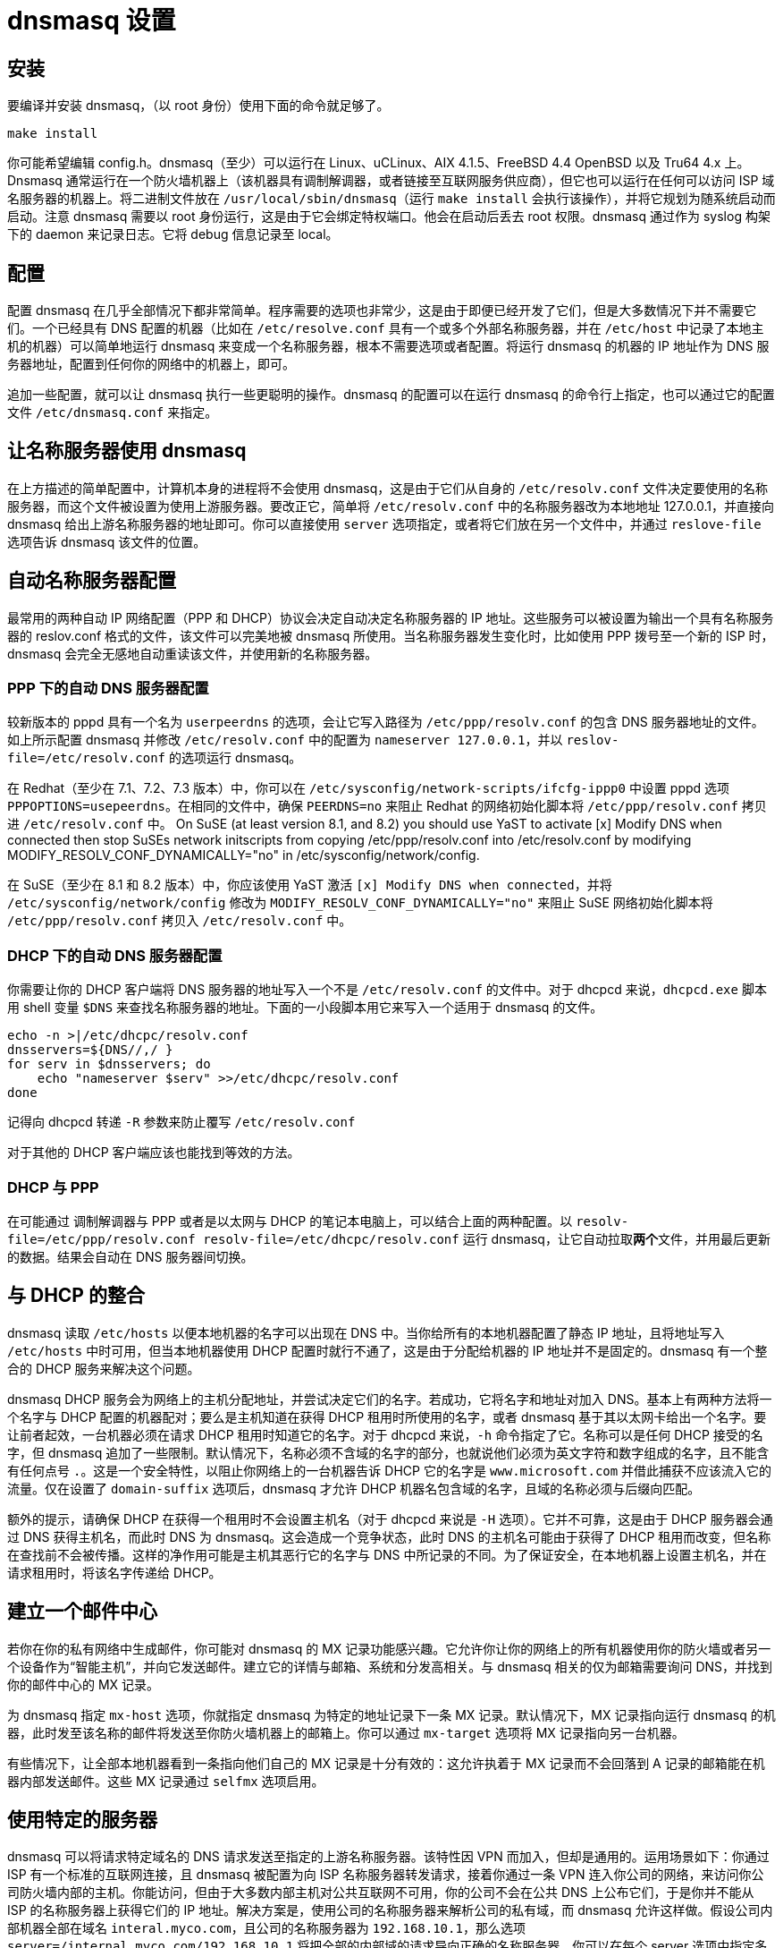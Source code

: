 = dnsmasq 设置

== 安装

要编译并安装 dnsmasq，（以 root 身份）使用下面的命令就足够了。

[source, sh]
----
make install
----

你可能希望编辑 config.h。dnsmasq（至少）可以运行在 Linux、uCLinux、AIX 4.1.5、FreeBSD 4.4 OpenBSD 以及
Tru64 4.x 上。Dnsmasq 通常运行在一个防火墙机器上（该机器具有调制解调器，或者链接至互联网服务供应商），但它也可以运行在任何可以访问 ISP 域名服务器的机器上。将二进制文件放在 `/usr/local/sbin/dnsmasq`（运行 `make install` 会执行该操作），并将它规划为随系统启动而启动。注意 dnsmasq 需要以 root 身份运行，这是由于它会绑定特权端口。他会在启动后丢去 root 权限。dnsmasq 通过作为 syslog 构架下的 daemon 来记录日志。它将 debug 信息记录至 local。

== 配置

配置 dnsmasq 在几乎全部情况下都非常简单。程序需要的选项也非常少，这是由于即便已经开发了它们，但是大多数情况下并不需要它们。一个已经具有 DNS 配置的机器（比如在 `/etc/resolve.conf` 具有一个或多个外部名称服务器，并在 `/etc/host` 中记录了本地主机的机器）可以简单地运行 dnsmasq 来变成一个名称服务器，根本不需要选项或者配置。将运行 dnsmasq 的机器的 IP 地址作为 DNS 服务器地址，配置到任何你的网络中的机器上，即可。

追加一些配置，就可以让 dnsmasq 执行一些更聪明的操作。dnsmasq 的配置可以在运行 dnsmasq 的命令行上指定，也可以通过它的配置文件 `/etc/dnsmasq.conf` 来指定。

== 让名称服务器使用 dnsmasq

在上方描述的简单配置中，计算机本身的进程将不会使用 dnsmasq，这是由于它们从自身的 `/etc/resolv.conf` 文件决定要使用的名称服务器，而这个文件被设置为使用上游服务器。要改正它，简单将 `/etc/resolv.conf` 中的名称服务器改为本地地址 127.0.0.1，并直接向 dnsmasq 给出上游名称服务器的地址即可。你可以直接使用 `server` 选项指定，或者将它们放在另一个文件中，并通过 `reslove-file` 选项告诉 dnsmasq 该文件的位置。

== 自动名称服务器配置

最常用的两种自动 IP 网络配置（PPP 和 DHCP）协议会决定自动决定名称服务器的 IP 地址。这些服务可以被设置为输出一个具有名称服务器的 reslov.conf 格式的文件，该文件可以完美地被 dnsmasq 所使用。当名称服务器发生变化时，比如使用 PPP 拨号至一个新的 ISP 时，dnsmasq 会完全无感地自动重读该文件，并使用新的名称服务器。

=== PPP 下的自动 DNS 服务器配置

较新版本的 pppd 具有一个名为 `userpeerdns` 的选项，会让它写入路径为 `/etc/ppp/resolv.conf` 的包含 DNS 服务器地址的文件。如上所示配置 dnsmasq 并修改 `/etc/resolv.conf` 中的配置为 `nameserver 127.0.0.1`，并以 `reslov-file=/etc/resolv.conf` 的选项运行 dnsmasq。

在 Redhat（至少在 7.1、7.2、7.3 版本）中，你可以在 `/etc/sysconfig/network-scripts/ifcfg-ippp0` 中设置 pppd 选项 `PPPOPTIONS=usepeerdns`。在相同的文件中，确保 `PEERDNS=no` 来阻止 Redhat 的网络初始化脚本将 `/etc/ppp/resolv.conf` 拷贝进 `/etc/resolv.conf` 中。
On SuSE (at least version 8.1, and 8.2) you should use YaST to activate [x] Modify DNS when connected then stop SuSEs network initscripts from copying /etc/ppp/resolv.conf into /etc/resolv.conf by modifying MODIFY_RESOLV_CONF_DYNAMICALLY="no" in /etc/sysconfig/network/config.

在 SuSE（至少在 8.1 和 8.2 版本）中，你应该使用 YaST 激活 `[x] Modify DNS when connected`，并将 `/etc/sysconfig/network/config` 修改为 `MODIFY_RESOLV_CONF_DYNAMICALLY="no"` 来阻止 SuSE 网络初始化脚本将 `/etc/ppp/resolv.conf` 拷贝入 `/etc/resolv.conf` 中。

=== DHCP 下的自动 DNS 服务器配置

你需要让你的 DHCP 客户端将 DNS 服务器的地址写入一个不是 `/etc/resolv.conf` 的文件中。对于 dhcpcd 来说，`dhcpcd.exe` 脚本用 shell 变量 `$DNS` 来查找名称服务器的地址。下面的一小段脚本用它来写入一个适用于 dnsmasq 的文件。

[source, sh]
----
echo -n >|/etc/dhcpc/resolv.conf
dnsservers=${DNS//,/ }
for serv in $dnsservers; do
    echo "nameserver $serv" >>/etc/dhcpc/resolv.conf
done
----

记得向 dhcpcd 转递 `-R` 参数来防止覆写 `/etc/resolv.conf`

对于其他的 DHCP 客户端应该也能找到等效的方法。

=== DHCP 与 PPP

在可能通过 调制解调器与 PPP 或者是以太网与 DHCP 的笔记本电脑上，可以结合上面的两种配置。以 `resolv-file=/etc/ppp/resolv.conf resolv-file=/etc/dhcpc/resolv.conf` 运行 dnsmasq，让它自动拉取**两个**文件，并用最后更新的数据。结果会自动在 DNS 服务器间切换。

== 与 DHCP 的整合

dnsmasq 读取 `/etc/hosts` 以便本地机器的名字可以出现在 DNS 中。当你给所有的本地机器配置了静态 IP 地址，且将地址写入 `/etc/hosts` 中时可用，但当本地机器使用 DHCP 配置时就行不通了，这是由于分配给机器的 IP 地址并不是固定的。dnsmasq 有一个整合的 DHCP 服务来解决这个问题。

dnsmasq DHCP 服务会为网络上的主机分配地址，并尝试决定它们的名字。若成功，它将名字和地址对加入 DNS。基本上有两种方法将一个名字与 DHCP 配置的机器配对；要么是主机知道在获得 DHCP 租用时所使用的名字，或者 dnsmasq 基于其以太网卡给出一个名字。要让前者起效，一台机器必须在请求 DHCP 租用时知道它的名字。对于 dhcpcd 来说，`-h` 命令指定了它。名称可以是任何 DHCP 接受的名字，但 dnsmasq 追加了一些限制。默认情况下，名称必须不含域的名字的部分，也就说他们必须为英文字符和数字组成的名字，且不能含有任何点号 `.`。这是一个安全特性，以阻止你网络上的一台机器告诉 DHCP 它的名字是 `www.microsoft.com` 并借此捕获不应该流入它的流量。仅在设置了 `domain-suffix` 选项后，dnsmasq 才允许 DHCP 机器名包含域的名字，且域的名称必须与后缀向匹配。

额外的提示，请确保 DHCP 在获得一个租用时不会设置主机名（对于 dhcpcd 来说是 `-H` 选项）。它并不可靠，这是由于 DHCP 服务器会通过 DNS 获得主机名，而此时 DNS 为 dnsmasq。这会造成一个竞争状态，此时 DNS 的主机名可能由于获得了 DHCP 租用而改变，但名称在查找前不会被传播。这样的净作用可能是主机其恶行它的名字与 DNS 中所记录的不同。为了保证安全，在本地机器上设置主机名，并在请求租用时，将该名字传递给 DHCP。

== 建立一个邮件中心

若你在你的私有网络中生成邮件，你可能对 dnsmasq 的 MX 记录功能感兴趣。它允许你让你的网络上的所有机器使用你的防火墙或者另一个设备作为“智能主机”，并向它发送邮件。建立它的详情与邮箱、系统和分发高相关。与 dnsmasq 相关的仅为邮箱需要询问 DNS，并找到你的邮件中心的 MX 记录。

为 dnsmasq 指定 `mx-host` 选项，你就指定 dnsmasq 为特定的地址记录下一条 MX 记录。默认情况下，MX 记录指向运行 dnsmasq 的机器，此时发至该名称的邮件将发送至你防火墙机器上的邮箱上。你可以通过 `mx-target` 选项将 MX 记录指向另一台机器。

有些情况下，让全部本地机器看到一条指向他们自己的 MX 记录是十分有效的：这允许执着于 MX 记录而不会回落到 A 记录的邮箱能在机器内部发送邮件。这些 MX 记录通过 `selfmx` 选项启用。

== 使用特定的服务器

dnsmasq 可以将请求特定域名的 DNS 请求发送至指定的上游名称服务器。该特性因 VPN 而加入，但却是通用的。运用场景如下：你通过 ISP 有一个标准的互联网连接，且 dnsmasq 被配置为向 ISP 名称服务器转发请求，接着你通过一条 VPN 连入你公司的网络，来访问你公司防火墙内部的主机。你能访问，但由于大多数内部主机对公共互联网不可用，你的公司不会在公共 DNS 上公布它们，于是你并不能从 ISP 的名称服务器上获得它们的 IP 地址。解决方案是，使用公司的名称服务器来解析公司的私有域，而 dnsmasq 允许这样做。假设公司内部机器全部在域名 `interal.myco.com`，且公司的名称服务器为 `192.168.10.1`，那么选项 `server=/internal.myco.com/192.168.10.1` 将把全部的内部域的请求导向正确的名称服务器。你可以在每个 server 选项中指定多于一个的域。若有多个名称服务器，则将多次指定 server 选项，将它们全部列出。

== 本地域

有些时候，人们会具有本地域，且并不想将它们转发至上游服务器。可以通过无服务器 IP 地址的服务器选项来实现。为了让事情更清晰，`local` 是 `server` 的同义词。举例来说，选项 `locale=/localnet/` 保证了任何以 `.localnet` 结尾的域名请求将会被 `/etc/hosts` 或者 DHCP 回应，而非被发送至上游服务器。

== 防御顶层域名通配符

在 September 2003 Verisign 为顶层域名 `.com` 和 `.net` 追加了通配符。该效果为任何请求至未注册的 `.com` 和 `.net` 名称将会返回 Verisign 的站点查找服务，而非“没有该域名”相应。要恢复正确的行为，你可以告诉 dnsmasq 站点查找的主机的地址，并让它在看到该地址时，替换为 NXDOMAIN 回复。当前站点查找的地址为 64.94.110.11，所以给出选项 `bogus-nxdomain=64.94.110.11` 将对 Verisign 启用该行为。若其他的 TLD 也做了相同的事情，你也可以为它们做相同的事情。参见 dnsmasq 的 FAQ 来了解 `bogus-nxdomain` 选项的详细信息。

== 其他配置详情

默认情况下，dnsmasq 在一个主机的全部已配置界面上提供 DNS 服务。而你很可能并不希望（比如）对通过 ADSL 或电话线路上的互联网提供 DNS 服务，于是 dnsmasq 允许你指定它要监听的界面。用 `interface` 或者 `address` 选项来指定。

`filterwin2k` 选项让 dnsmasq 忽略特定的 DNS 请求，该请求由 Windows boxen 每隔几分钟发出。这些请求通常在全局 DNS 中不会获得有意义的回复，且会因为触发了 dial-on-demand 互联网链接而产生问题。

对 dnsmasq 进程发送 `SIGHUP` 将会让它清空自己的缓存，并重载 `/etc/hosts` 和 `/etc/resolv.conf`。

对 dnsmasq 进程发送 `SIGUSR1`（`killall -10 dnsmasq`）会导致记录缓存用量统计的日志，通常为 `/var/log/syslog` 或者 `/var/log/messages`。

`log-queries` 选项会让 dnsmasq 详细地记录它所处理的请求，并会由 SIGUSR1 触发将缓存的内容完整 dump 至 syslog 中。

要了解完整的选项列表，请查看手册 dnsmasq(8)。
